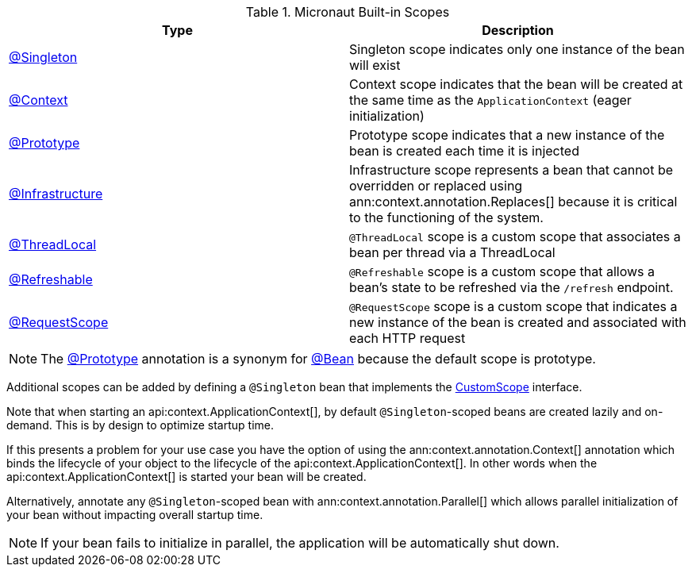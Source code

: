 .Micronaut Built-in Scopes
|===
|Type |Description

|link:{jakartaapi}/jakarta/inject/Singleton.html[@Singleton]
|Singleton scope indicates only one instance of the bean will exist
|link:{api}/io/micronaut/context/annotation/Context.html[@Context]
|Context scope indicates that the bean will be created at the same time as the `ApplicationContext` (eager initialization)
|link:{api}/io/micronaut/context/annotation/Prototype.html[@Prototype]
|Prototype scope indicates that a new instance of the bean is created each time it is injected
|link:{api}/io/micronaut/context/annotation/Infrastructure.html[@Infrastructure]
|Infrastructure scope represents a bean that cannot be overridden or replaced using ann:context.annotation.Replaces[] because it is critical to the functioning of the system.
|link:{api}/io/micronaut/runtime/context/scope/ThreadLocal.html[@ThreadLocal]
|`@ThreadLocal` scope is a custom scope that associates a bean per thread via a ThreadLocal
|link:{api}/io/micronaut/runtime/context/scope/Refreshable.html[@Refreshable]
|`@Refreshable` scope is a custom scope that allows a bean's state to be refreshed via the `/refresh` endpoint.
|link:{api}/io/micronaut/runtime/http/scope/RequestScope.html[@RequestScope]
|`@RequestScope` scope is a custom scope that indicates a new instance of the bean is created and associated with each HTTP request
|===

NOTE: The link:{api}/io/micronaut/context/annotation/Prototype.html[@Prototype] annotation is a synonym for link:{api}/io/micronaut/context/annotation/Bean.html[@Bean] because the default scope is prototype.

Additional scopes can be added by defining a `@Singleton` bean that implements the link:{api}/io/micronaut/context/scope/CustomScope.html[CustomScope] interface.

Note that when starting an api:context.ApplicationContext[], by default `@Singleton`-scoped beans are created lazily and on-demand. This is by design to optimize startup time.

If this presents a problem for your use case you have the option of using the ann:context.annotation.Context[] annotation which binds the lifecycle of your object to the lifecycle of the api:context.ApplicationContext[]. In other words when the api:context.ApplicationContext[] is started your bean will be created.

Alternatively, annotate any `@Singleton`-scoped bean with ann:context.annotation.Parallel[] which allows parallel initialization of your bean without impacting overall startup time.

NOTE: If your bean fails to initialize in parallel, the application will be automatically shut down.
